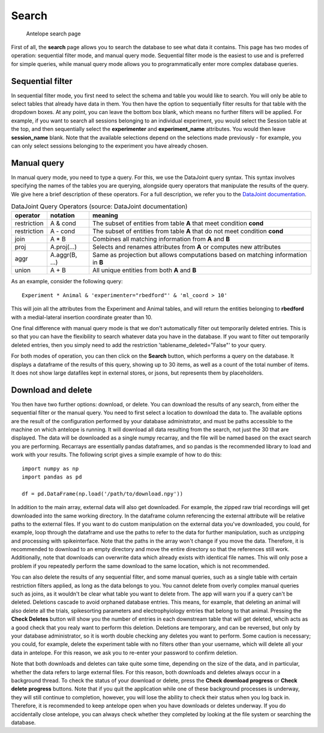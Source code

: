 Search
------

.. figure:: ../images/search.png
   :alt: Search page

   Antelope search page

First of all, the **search** page allows you to search the database to see what data it contains. This page has two modes of operation: sequential filter mode, and manual query mode. Sequential filter mode is the easiest to use and is preferred for simple queries, while manual query mode allows you to programmatically enter more complex database queries.

Sequential filter
^^^^^^^^^^^^^^^^^

In sequential filter mode, you first need to select the schema and table you would like to search. You will only be able to select tables that already have data in them. You then have the option to sequentially filter results for that table with the dropdown boxes. At any point, you can leave the bottom box blank, which means no further filters will be applied. For example, if you want to search all sessions belonging to an individual experiment, you would select the Session table at the top, and then sequentially select the **experimenter** and **experiment_name** attributes. You would then leave **session_name** blank. Note that the available selections depend on the selections made previously - for example, you can only select sessions belonging to the experiment you have already chosen.

Manual query
^^^^^^^^^^^^

In manual query mode, you need to type a query. For this, we use the DataJoint query syntax. This syntax involves specifying the names of the tables you are querying, alongside query operators that manipulate the results of the query. We give here a brief description of these operators. For a full description, we refer you to the `DataJoint documentation <https://datajoint.com/docs/core/datajoint-python/0.14/query/operators/>`_.

.. csv-table:: DataJoint Query Operators (source: DataJoint documentation)
   :header: "operator", "notation", "meaning"

   "restriction", "A & cond", "The subset of entities from table **A** that meet condition **cond**"
   "restriction", "A - cond", "The subset of entities from table **A** that do not meet condition **cond**"
   "join", "A * B", "Combines all matching information from **A** and **B**"
   "proj", "A.proj(...)", "Selects and renames attributes from **A** or computes new attributes"
   "aggr", "A.aggr(B, ...)", "Same as projection but allows computations based on matching information in **B**"
   "union", "A + B", "All unique entities from both **A** and **B**"

As an example, consider the following query::

    Experiment * Animal & 'experimenter="rbedford"' & 'ml_coord > 10'

This will join all the attributes from the Experiment and Animal tables, and will return the entities belonging to **rbedford** with a medial-lateral insertion coordinate greater than 10.

One final difference with manual query mode is that we don't automatically filter out temporarily deleted entries. This is so that you can have the flexibility to search whatever data you have in the database. If you want to filter out temporarily deleted entries, then you simply need to add the restriction 'tablename_deleted="False"' to your query.

For both modes of operation, you can then click on the **Search** button, which performs a query on the database. It displays a dataframe of the results of this query, showing up to 30 items, as well as a count of the total number of items. It does not show large datafiles kept in external stores, or jsons, but represents them by placeholders.

Download and delete
^^^^^^^^^^^^^^^^^^^

You then have two further options: download, or delete. You can download the results of any search, from either the sequential filter or the manual query. You need to first select a location to download the data to. The available options are the result of the configuration performed by your database administrator, and must be paths accessible to the machine on which antelope is running. It will download all data resulting from the search, not just the 30 that are displayed. The data will be downloaded as a single numpy recarray, and the file will be named based on the exact search you are performing. Recarrays are essentially pandas dataframes, and so pandas is the recommended library to load and work with your results. The following script gives a simple example of how to do this::

    import numpy as np
    import pandas as pd

    df = pd.DataFrame(np.load('/path/to/download.npy'))

In addition to the main array, external data will also get downloaded. For example, the zipped raw trial recordings will get downloaded into the same working directory. In the dataframe column referencing the external attribute will be relative paths to the external files. If you want to do custom manipulation on the external data you've downloaded, you could, for example, loop through the dataframe and use the paths to refer to the data for further manipulation, such as unzipping and processing with spikeinterface. Note that the paths in the array won't change if you move the data. Therefore, it is recommended to download to an empty directory and move the entire directory so that the references still work. Additionally, note that downloads can overwrite data which already exists with identical file names. This will only pose a problem if you repeatedly perform the same download to the same location, which is not recommended.

You can also delete the results of any sequential filter, and some manual queries, such as a single table with certain restriction filters applied, as long as the data belongs to you. You cannot delete from overly complex manual queries such as joins, as it wouldn't be clear what table you want to delete from. The app will warn you if a query can't be deleted. Deletions cascade to avoid orphaned database entries. This means, for example, that deleting an animal will also delete all the trials, spikesorting parameters and electrophyiology entries that belong to that animal. Pressing the **Check Deletes** button will show you the number of entries in each downstream table that will get deleted, whcih acts as a good check that you realy want to perform this deletion. Deletions are temporary, and can be reversed, but only by your database administrator, so it is worth double checking any deletes you want to perform. Some caution is necessary; you could, for example, delete the experiment table with no filters other than your username, which will delete all your data in antelope. For this reason, we ask you to re-enter your password to confirm deletion.

Note that both downloads and deletes can take quite some time, depending on the size of the data, and in particular, whether the data refers to large external files. For this reason, both downloads and deletes always occur in a background thread. To check the status of your download or delete, press the **Check download progress** or **Check delete progress** buttons. Note that if you quit the application while one of these background processes is underway, they will still continue to completion, however, you will lose the ability to check their status when you log back in. Therefore, it is recommended to keep antelope open when you have downloads or deletes underway. If you do accidentally close antelope, you can always check whether they completed by looking at the file system or searching the database.

